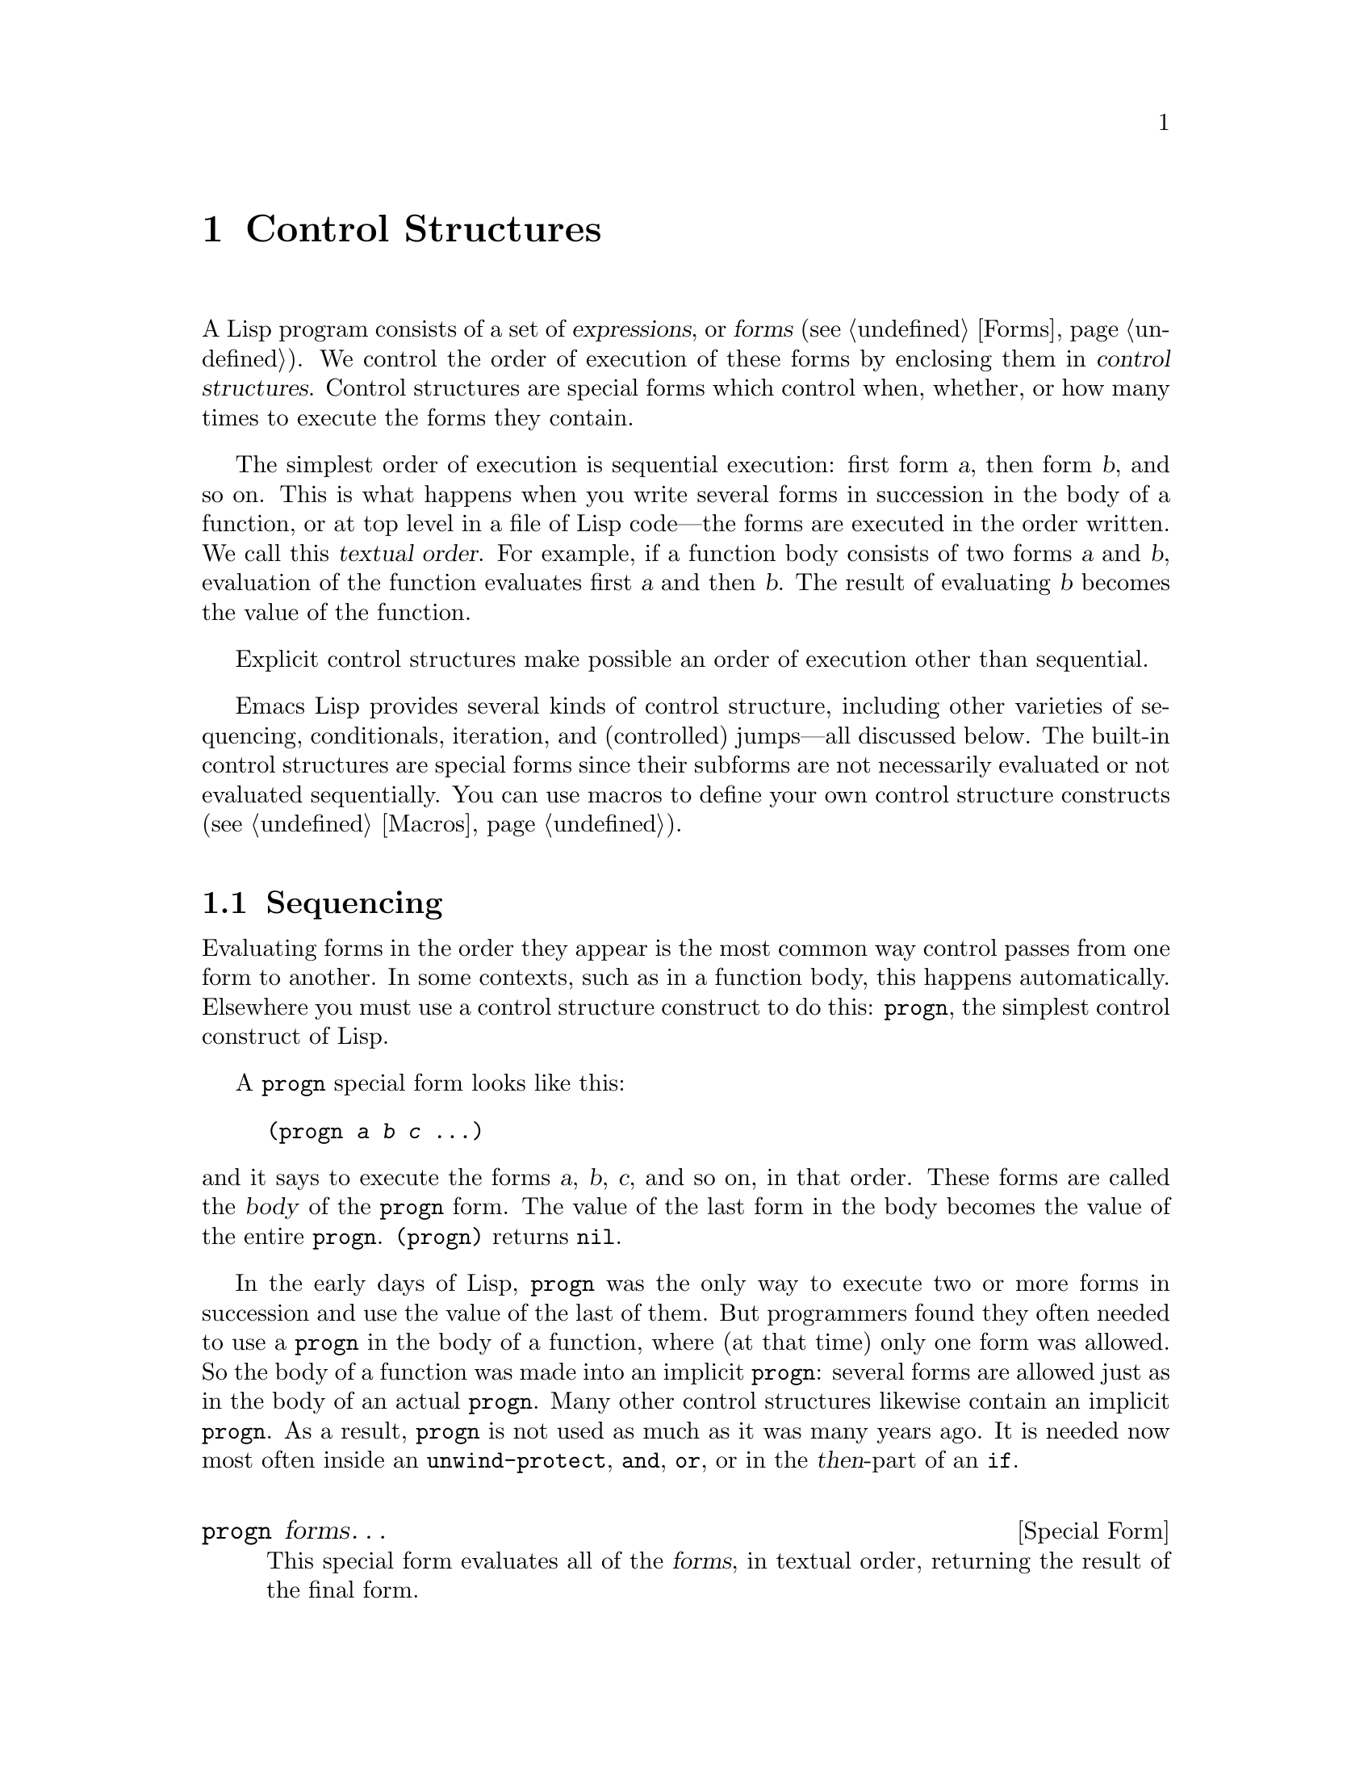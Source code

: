 @c -*- mode: texinfo; coding: utf-8 -*-
@c This is part of the GNU Emacs Lisp Reference Manual.
@c Copyright (C) 1990-1995, 1998-1999, 2001-2018 Free Software
@c Foundation, Inc.
@c See the file elisp.texi for copying conditions.
@node Control Structures
@chapter Control Structures
@cindex special forms for control structures
@cindex control structures

  A Lisp program consists of a set of @dfn{expressions}, or
@dfn{forms} (@pxref{Forms}).  We control the order of execution of
these forms by enclosing them in @dfn{control structures}.  Control
structures are special forms which control when, whether, or how many
times to execute the forms they contain.

@cindex textual order
  The simplest order of execution is sequential execution: first form
@var{a}, then form @var{b}, and so on.  This is what happens when you
write several forms in succession in the body of a function, or at top
level in a file of Lisp code---the forms are executed in the order
written.  We call this @dfn{textual order}.  For example, if a function
body consists of two forms @var{a} and @var{b}, evaluation of the
function evaluates first @var{a} and then @var{b}.  The result of
evaluating @var{b} becomes the value of the function.

  Explicit control structures make possible an order of execution other
than sequential.

  Emacs Lisp provides several kinds of control structure, including
other varieties of sequencing, conditionals, iteration, and (controlled)
jumps---all discussed below.  The built-in control structures are
special forms since their subforms are not necessarily evaluated or not
evaluated sequentially.  You can use macros to define your own control
structure constructs (@pxref{Macros}).

@menu
* Sequencing::             Evaluation in textual order.
* Conditionals::           @code{if}, @code{cond}, @code{when}, @code{unless}.
* Combining Conditions::   @code{and}, @code{or}, @code{not}.
* Pattern-Matching Conditional::  How to use @code{pcase} and friends.
* Iteration::              @code{while} loops.
* Generators::             Generic sequences and coroutines.
* Nonlocal Exits::         Jumping out of a sequence.
@end menu

@node Sequencing
@section Sequencing
@cindex sequencing
@cindex sequential execution

  Evaluating forms in the order they appear is the most common way
control passes from one form to another.  In some contexts, such as in a
function body, this happens automatically.  Elsewhere you must use a
control structure construct to do this: @code{progn}, the simplest
control construct of Lisp.

  A @code{progn} special form looks like this:

@example
@group
(progn @var{a} @var{b} @var{c} @dots{})
@end group
@end example

@noindent
and it says to execute the forms @var{a}, @var{b}, @var{c}, and so on, in
that order.  These forms are called the @dfn{body} of the @code{progn} form.
The value of the last form in the body becomes the value of the entire
@code{progn}.  @code{(progn)} returns @code{nil}.

@cindex implicit @code{progn}
  In the early days of Lisp, @code{progn} was the only way to execute
two or more forms in succession and use the value of the last of them.
But programmers found they often needed to use a @code{progn} in the
body of a function, where (at that time) only one form was allowed.  So
the body of a function was made into an implicit @code{progn}:
several forms are allowed just as in the body of an actual @code{progn}.
Many other control structures likewise contain an implicit @code{progn}.
As a result, @code{progn} is not used as much as it was many years ago.
It is needed now most often inside an @code{unwind-protect}, @code{and},
@code{or}, or in the @var{then}-part of an @code{if}.

@defspec progn forms@dots{}
This special form evaluates all of the @var{forms}, in textual
order, returning the result of the final form.

@example
@group
(progn (print "The first form")
       (print "The second form")
       (print "The third form"))
     @print{} "The first form"
     @print{} "The second form"
     @print{} "The third form"
@result{} "The third form"
@end group
@end example
@end defspec

  Two other constructs likewise evaluate a series of forms but return
different values:

@defspec prog1 form1 forms@dots{}
This special form evaluates @var{form1} and all of the @var{forms}, in
textual order, returning the result of @var{form1}.

@example
@group
(prog1 (print "The first form")
       (print "The second form")
       (print "The third form"))
     @print{} "The first form"
     @print{} "The second form"
     @print{} "The third form"
@result{} "The first form"
@end group
@end example

Here is a way to remove the first element from a list in the variable
@code{x}, then return the value of that former element:

@example
(prog1 (car x) (setq x (cdr x)))
@end example
@end defspec

@defspec prog2 form1 form2 forms@dots{}
This special form evaluates @var{form1}, @var{form2}, and all of the
following @var{forms}, in textual order, returning the result of
@var{form2}.

@example
@group
(prog2 (print "The first form")
       (print "The second form")
       (print "The third form"))
     @print{} "The first form"
     @print{} "The second form"
     @print{} "The third form"
@result{} "The second form"
@end group
@end example
@end defspec

@node Conditionals
@section Conditionals
@cindex conditional evaluation

  Conditional control structures choose among alternatives.  Emacs Lisp
has five conditional forms: @code{if}, which is much the same as in
other languages; @code{when} and @code{unless}, which are variants of
@code{if}; @code{cond}, which is a generalized case statement;
and @code{pcase}, which is a generalization of @code{cond}
(@pxref{Pattern-Matching Conditional}).

@defspec if condition then-form else-forms@dots{}
@code{if} chooses between the @var{then-form} and the @var{else-forms}
based on the value of @var{condition}.  If the evaluated @var{condition} is
non-@code{nil}, @var{then-form} is evaluated and the result returned.
Otherwise, the @var{else-forms} are evaluated in textual order, and the
value of the last one is returned.  (The @var{else} part of @code{if} is
an example of an implicit @code{progn}.  @xref{Sequencing}.)

If @var{condition} has the value @code{nil}, and no @var{else-forms} are
given, @code{if} returns @code{nil}.

@code{if} is a special form because the branch that is not selected is
never evaluated---it is ignored.  Thus, in this example,
@code{true} is not printed because @code{print} is never called:

@example
@group
(if nil
    (print 'true)
  'very-false)
@result{} very-false
@end group
@end example
@end defspec

@defmac when condition then-forms@dots{}
This is a variant of @code{if} where there are no @var{else-forms},
and possibly several @var{then-forms}.  In particular,

@example
(when @var{condition} @var{a} @var{b} @var{c})
@end example

@noindent
is entirely equivalent to

@example
(if @var{condition} (progn @var{a} @var{b} @var{c}) nil)
@end example
@end defmac

@defmac unless condition forms@dots{}
This is a variant of @code{if} where there is no @var{then-form}:

@example
(unless @var{condition} @var{a} @var{b} @var{c})
@end example

@noindent
is entirely equivalent to

@example
(if @var{condition} nil
   @var{a} @var{b} @var{c})
@end example
@end defmac

@defspec cond clause@dots{}
@code{cond} chooses among an arbitrary number of alternatives.  Each
@var{clause} in the @code{cond} must be a list.  The @sc{car} of this
list is the @var{condition}; the remaining elements, if any, the
@var{body-forms}.  Thus, a clause looks like this:

@example
(@var{condition} @var{body-forms}@dots{})
@end example

@code{cond} tries the clauses in textual order, by evaluating the
@var{condition} of each clause.  If the value of @var{condition} is
non-@code{nil}, the clause succeeds; then @code{cond} evaluates its
@var{body-forms}, and returns the value of the last of @var{body-forms}.
Any remaining clauses are ignored.

If the value of @var{condition} is @code{nil}, the clause fails, so
the @code{cond} moves on to the following clause, trying its @var{condition}.

A clause may also look like this:

@example
(@var{condition})
@end example

@noindent
Then, if @var{condition} is non-@code{nil} when tested, the @code{cond}
form returns the value of @var{condition}.

If every @var{condition} evaluates to @code{nil}, so that every clause
fails, @code{cond} returns @code{nil}.

The following example has four clauses, which test for the cases where
the value of @code{x} is a number, string, buffer and symbol,
respectively:

@example
@group
(cond ((numberp x) x)
      ((stringp x) x)
      ((bufferp x)
       (setq temporary-hack x) ; @r{multiple body-forms}
       (buffer-name x))        ; @r{in one clause}
      ((symbolp x) (symbol-value x)))
@end group
@end example

Often we want to execute the last clause whenever none of the previous
clauses was successful.  To do this, we use @code{t} as the
@var{condition} of the last clause, like this: @code{(t
@var{body-forms})}.  The form @code{t} evaluates to @code{t}, which is
never @code{nil}, so this clause never fails, provided the @code{cond}
gets to it at all.  For example:

@example
@group
(setq a 5)
(cond ((eq a 'hack) 'foo)
      (t "default"))
@result{} "default"
@end group
@end example

@noindent
This @code{cond} expression returns @code{foo} if the value of @code{a}
is @code{hack}, and returns the string @code{"default"} otherwise.
@end defspec

Any conditional construct can be expressed with @code{cond} or with
@code{if}.  Therefore, the choice between them is a matter of style.
For example:

@example
@group
(if @var{a} @var{b} @var{c})
@equiv{}
(cond (@var{a} @var{b}) (t @var{c}))
@end group
@end example

@node Combining Conditions
@section Constructs for Combining Conditions
@cindex combining conditions

  This section describes three constructs that are often used together
with @code{if} and @code{cond} to express complicated conditions.  The
constructs @code{and} and @code{or} can also be used individually as
kinds of multiple conditional constructs.

@defun not condition
This function tests for the falsehood of @var{condition}.  It returns
@code{t} if @var{condition} is @code{nil}, and @code{nil} otherwise.
The function @code{not} is identical to @code{null}, and we recommend
using the name @code{null} if you are testing for an empty list.
@end defun

@defspec and conditions@dots{}
The @code{and} special form tests whether all the @var{conditions} are
true.  It works by evaluating the @var{conditions} one by one in the
order written.

If any of the @var{conditions} evaluates to @code{nil}, then the result
of the @code{and} must be @code{nil} regardless of the remaining
@var{conditions}; so @code{and} returns @code{nil} right away, ignoring
the remaining @var{conditions}.

If all the @var{conditions} turn out non-@code{nil}, then the value of
the last of them becomes the value of the @code{and} form.  Just
@code{(and)}, with no @var{conditions}, returns @code{t}, appropriate
because all the @var{conditions} turned out non-@code{nil}.  (Think
about it; which one did not?)

Here is an example.  The first condition returns the integer 1, which is
not @code{nil}.  Similarly, the second condition returns the integer 2,
which is not @code{nil}.  The third condition is @code{nil}, so the
remaining condition is never evaluated.

@example
@group
(and (print 1) (print 2) nil (print 3))
     @print{} 1
     @print{} 2
@result{} nil
@end group
@end example

Here is a more realistic example of using @code{and}:

@example
@group
(if (and (consp foo) (eq (car foo) 'x))
    (message "foo is a list starting with x"))
@end group
@end example

@noindent
Note that @code{(car foo)} is not executed if @code{(consp foo)} returns
@code{nil}, thus avoiding an error.

@code{and} expressions can also be written using either @code{if} or
@code{cond}.  Here's how:

@example
@group
(and @var{arg1} @var{arg2} @var{arg3})
@equiv{}
(if @var{arg1} (if @var{arg2} @var{arg3}))
@equiv{}
(cond (@var{arg1} (cond (@var{arg2} @var{arg3}))))
@end group
@end example
@end defspec

@defspec or conditions@dots{}
The @code{or} special form tests whether at least one of the
@var{conditions} is true.  It works by evaluating all the
@var{conditions} one by one in the order written.

If any of the @var{conditions} evaluates to a non-@code{nil} value, then
the result of the @code{or} must be non-@code{nil}; so @code{or} returns
right away, ignoring the remaining @var{conditions}.  The value it
returns is the non-@code{nil} value of the condition just evaluated.

If all the @var{conditions} turn out @code{nil}, then the @code{or}
expression returns @code{nil}.  Just @code{(or)}, with no
@var{conditions}, returns @code{nil}, appropriate because all the
@var{conditions} turned out @code{nil}.  (Think about it; which one
did not?)

For example, this expression tests whether @code{x} is either
@code{nil} or the integer zero:

@example
(or (eq x nil) (eq x 0))
@end example

Like the @code{and} construct, @code{or} can be written in terms of
@code{cond}.  For example:

@example
@group
(or @var{arg1} @var{arg2} @var{arg3})
@equiv{}
(cond (@var{arg1})
      (@var{arg2})
      (@var{arg3}))
@end group
@end example

You could almost write @code{or} in terms of @code{if}, but not quite:

@example
@group
(if @var{arg1} @var{arg1}
  (if @var{arg2} @var{arg2}
    @var{arg3}))
@end group
@end example

@noindent
This is not completely equivalent because it can evaluate @var{arg1} or
@var{arg2} twice.  By contrast, @code{(or @var{arg1} @var{arg2}
@var{arg3})} never evaluates any argument more than once.
@end defspec

@node Pattern-Matching Conditional
@section Pattern-Matching Conditional
@cindex pcase
@cindex pattern matching

Aside from the four basic conditional forms, Emacs Lisp also
has a pattern-matching conditional form, the @code{pcase} macro,
a hybrid of @code{cond} and @code{cl-case}
(@pxref{Conditionals,,,cl,Common Lisp Extensions})
that overcomes their limitations and introduces
the @dfn{pattern matching} programming style.
First, the limitations:

@itemize
@item The @code{cond} form chooses among alternatives
by evaluating the predicate @var{condition} of each
of its clauses (@pxref{Conditionals}).
The primary limitation is that variables let-bound in @var{condition}
are not available to the clause's @var{body-forms}.

Another annoyance (more an inconvenience than a limitation)
is that when a series of @var{condition} predicates implement
equality tests, there is a lot of repeated code.
For that, why not use @code{cl-case}?

@item
The @code{cl-case} macro chooses among alternatives by evaluating
the equality of its first argument against a set of specific
values.
The limitations are two-fold:

@enumerate
@item The equality tests use @code{eql}.
@item The values must be known and written in advance.
@end enumerate

@noindent
These render @code{cl-case} unsuitable for strings or compound
data structures (e.g., lists or vectors).
For that, why not use @code{cond}?
(And here we end up in a circle.)
@end itemize

@noindent
Conceptually, the @code{pcase} macro borrows the first-arg focus
of @code{cl-case} and the clause-processing flow of @code{cond},
replacing @var{condition} with a generalization of
the equality test called @dfn{matching},
and adding facilities so that you can concisely express a
clause's predicate, and arrange to share let-bindings between
a clause's predicate and @var{body-forms}.

The concise expression of a predicate is known as a @dfn{pattern}.
When the predicate, called on the value of the first arg,
returns non-@code{nil}, the pattern matches the value
(or sometimes ``the value matches the pattern'').

@menu
* The @code{pcase} macro: pcase Macro.  Plus examples and caveats.
* Extending @code{pcase}: Extending pcase.  Define new kinds of patterns.
* Backquote-Style Patterns: Backquote Patterns.  Structural matching.
@end menu

@node pcase Macro
@subsection The @code{pcase} macro

For background, @xref{Pattern-Matching Conditional}.

@defmac pcase expression &rest clauses
Each clause in @var{clauses} has the form:
@w{@code{(@var{pattern} @var{body-forms}@dots{})}}.

Evaluate @var{expression} to determine its value, @var{expval}.
Find the first clause in @var{clauses} whose @var{pattern} matches
@var{expval} and pass control to that clause's @var{body-forms}.

If there is a match, the value of @code{pcase} is the value
of the last of @var{body-forms} in the successful clause.
Otherwise, @code{pcase} evaluates to @code{nil}.
@end defmac

The rest of this subsection
describes different forms of core patterns,
presents some examples,
and concludes with important caveats on using the
let-binding facility provided by some pattern forms.
A core pattern can have the following forms:

@table @code

@item _
Matches any @var{expval}.
This is known as @dfn{don't care} or @dfn{wildcard}.

@item '@var{val}
Matches if @var{expval} is @code{equal} to @var{val}.

@item @var{keyword}
@itemx @var{integer}
@itemx @var{string}
Matches if @var{expval} is @code{equal} to the literal object.
This is a special case of @code{'@var{val}}, above,
possible because literal objects of these types are self-quoting.

@item @var{symbol}
Matches any @var{expval}, and additionally let-binds @var{symbol} to
@var{expval}, such that this binding is available to
@var{body-forms} (@pxref{Dynamic Binding}).

If @var{symbol} is part of a sequencing pattern @var{seqpat}
(e.g., by using @code{and}, below), the binding is also available to
the portion of @var{seqpat} following the appearance of @var{symbol}.
This usage has some caveats (@pxref{pcase-symbol-caveats,,caveats}).

Two symbols to avoid are @code{t}, which behaves like @code{_}
(above) and is deprecated, and @code{nil}, which signals error.
Likewise, it makes no sense to bind keyword symbols
(@pxref{Constant Variables}).

@item (pred @var{function})
Matches if the predicate @var{function} returns non-@code{nil}
when called on @var{expval}.
@var{function} can have one of the possible forms:

@table @asis
@item function name (a symbol)
Call the named function with one argument, @var{expval}.

Example: @code{integerp}

@item lambda expression
Call the anonymous function with one argument,
@var{expval} (@pxref{Lambda Expressions}).

Example: @code{(lambda (n) (= 42 n))}

@item function call with @var{n} args
Call the function (the first element of the function call)
with @var{n} arguments (the other elements) and an additional
@var{n}+1-th argument that is @var{expval}.

Example: @code{(= 42)}@*
In this example, the function is @code{=}, @var{n} is one, and
the actual function call becomes: @w{@code{(= 42 @var{expval})}}.
@end table

@item (app @var{function} @var{pattern})
Matches if @var{function} called on @var{expval} returns a
value that matches @var{pattern}.
@var{function} can take one of the
forms described for @code{pred}, above.
Unlike @code{pred}, however,
@code{app} tests the result against @var{pattern},
rather than against a boolean truth value.

@item (guard @var{boolean-expression})
Matches if @var{boolean-expression} evaluates to non-@code{nil}.

@item (let @var{pattern} @var{expr})
Evaluates @var{expr} to get @var{exprval}
and matches if @var{exprval} matches @var{pattern}.
(It is called @code{let} because
@var{pattern} can bind symbols to values using @var{symbol}.)
@end table

@cindex sequencing pattern
A @dfn{sequencing pattern} (also known as @var{seqpat}) is a
pattern that processes its sub-pattern arguments in sequence.
There are two for @code{pcase}: @code{and} and @code{or}.
They behave in a similar manner to the special forms
that share their name (@pxref{Combining Conditions}),
but instead of processing values, they process sub-patterns.

@table @code
@item (and @var{pattern1}@dots{})
Attempts to match @var{pattern1}@dots{}, in order,
until one of them fails to match.
In that case, @code{and} likewise fails to match,
and the rest of the sub-patterns are not tested.
If all sub-patterns match, @code{and} matches.

@item (or @var{pattern1} @var{pattern2}@dots{})
Attempts to match @var{pattern1}, @var{pattern2}, @dots{}, in order,
until one of them succeeds.
In that case, @code{or} likewise matches,
and the rest of the sub-patterns are not tested.
(Note that there must be at least two sub-patterns.
Simply @w{@code{(or @var{pattern1})}} signals error.)
@c Issue: Is this correct and intended?
@c        Are there exceptions, qualifications?
@c        (Btw, ``Please avoid it'' is a poor error message.)

To present a consistent environment (@pxref{Intro Eval})
to @var{body-forms} (thus avoiding an evaluation error on match),
if any of the sub-patterns let-binds a set of symbols,
they @emph{must} all bind the same set of symbols.
@end table

@anchor{pcase-example-0}
@subheading Example: Advantage Over @code{cl-case}

Here's an example that highlights some advantages @code{pcase}
has over @code{cl-case}
(@pxref{Conditionals,,,cl,Common Lisp Extensions}).

@example
@group
(pcase (get-return-code x)
  ;; string
  ((and (pred stringp) msg)
   (message "%s" msg))
@end group
@group
  ;; symbol
  ('success       (message "Done!"))
  ('would-block   (message "Sorry, can't do it now"))
  ('read-only     (message "The shmliblick is read-only"))
  ('access-denied (message "You do not have the needed rights"))
@end group
@group
  ;; default
  (code           (message "Unknown return code %S" code)))
@end group
@end example

@noindent
With @code{cl-case}, you would need to explicitly declare a local
variable @code{code} to hold the return value of @code{get-return-code}.
Also @code{cl-case} is difficult to use with strings because it
uses @code{eql} for comparison.

@anchor{pcase-example-1}
@subheading Example: Using @code{and}

A common idiom is to write a pattern starting with @code{and},
with one or more @var{symbol} sub-patterns providing bindings
to the sub-patterns that follow (as well as to the body forms).
For example, the following pattern matches single-digit integers.

@example
@group
(and
  (pred integerp)
  n                     ; @r{bind @code{n} to @var{expval}}
  (guard (<= -9 n 9)))
@end group
@end example

@noindent
First, @code{pred} matches if @w{@code{(integerp @var{expval})}}
evaluates to non-@code{nil}.
Next, @code{n} is a @var{symbol} pattern that matches
anything and binds @code{n} to @var{expval}.
Lastly, @code{guard} matches if the boolean expression
@w{@code{(<= -9 n 9)}} (note the reference to @code{n})
evaluates to non-@code{nil}.
If all these sub-patterns match, @code{and} matches.

@anchor{pcase-example-2}
@subheading Example: Reformulation with @code{pcase}

Here is another example that shows how to reformulate a simple
matching task from its traditional implementation
(function @code{grok/traditional}) to one using
@code{pcase} (function @code{grok/pcase}).
The docstring for both these functions is:
``If OBJ is a string of the form "key:NUMBER", return NUMBER
(a string).  Otherwise, return the list ("149" default).''
First, the traditional implementation (@pxref{Regular Expressions}):

@example
@group
(defun grok/traditional (obj)
  (if (and (stringp obj)
           (string-match "^key:\\([[:digit:]]+\\)$" obj))
      (match-string 1 obj)
    (list "149" 'default)))
@end group

@group
(grok/traditional "key:0")   @result{} "0"
(grok/traditional "key:149") @result{} "149"
(grok/traditional 'monolith) @result{} ("149" default)
@end group
@end example

@noindent
The reformulation demonstrates @var{symbol} binding as well as
@code{or}, @code{and}, @code{pred}, @code{app} and @code{let}.

@example
@group
(defun grok/pcase (obj)
  (pcase obj
    ((or                                     ; @r{line 1}
      (and                                   ; @r{line 2}
       (pred stringp)                        ; @r{line 3}
       (pred (string-match                   ; @r{line 4}
              "^key:\\([[:digit:]]+\\)$"))   ; @r{line 5}
       (app (match-string 1)                 ; @r{line 6}
            val))                            ; @r{line 7}
      (let val (list "149" 'default)))       ; @r{line 8}
     val)))                                  ; @r{line 9}
@end group

@group
(grok/pcase "key:0")   @result{} "0"
(grok/pcase "key:149") @result{} "149"
(grok/pcase 'monolith) @result{} ("149" default)
@end group
@end example

@noindent
The bulk of @code{grok/pcase} is a single clause of a @code{pcase}
form, the pattern on lines 1-8, the (single) body form on line 9.
The pattern is @code{or}, which tries to match in turn its argument
sub-patterns, first @code{and} (lines 2-7), then @code{let} (line 8),
until one of them succeeds.

As in the previous example (@pxref{pcase-example-1,,Example 1}),
@code{and} begins with a @code{pred} sub-pattern to ensure
the following sub-patterns work with an object of the correct
type (string, in this case).  If @w{@code{(stringp @var{expval})}}
returns @code{nil}, @code{pred} fails, and thus @code{and} fails, too.

The next @code{pred} (lines 4-5) evaluates
@w{@code{(string-match RX @var{expval})}}
and matches if the result is non-@code{nil}, which means
that @var{expval} has the desired form: @code{key:NUMBER}.
Again, failing this, @code{pred} fails and @code{and}, too.

Lastly (in this series of @code{and} sub-patterns), @code{app}
evaluates @w{@code{(match-string 1 @var{expval})}} (line 6)
to get a temporary value @var{tmp} (i.e., the ``NUMBER'' substring)
and tries to match @var{tmp} against pattern @code{val} (line 7).
Since that is a @var{symbol} pattern, it matches unconditionally
and additionally binds @code{val} to @var{tmp}.

Now that @code{app} has matched, all @code{and} sub-patterns
have matched, and so @code{and} matches.
Likewise, once @code{and} has matched, @code{or} matches
and does not proceed to try sub-pattern @code{let} (line 8).

Let's consider the situation where @code{obj} is not a string,
or it is a string but has the wrong form.
In this case, one of the @code{pred} (lines 3-5) fails to match,
thus @code{and} (line 2) fails to match,
thus @code{or} (line 1) proceeds to try sub-pattern @code{let} (line 8).

First, @code{let} evaluates @w{@code{(list "149" 'default)}}
to get @w{@code{("149" default)}}, the @var{exprval}, and then
tries to match @var{exprval} against pattern @code{val}.
Since that is a @var{symbol} pattern, it matches unconditionally
and additionally binds @code{val} to @var{exprval}.
Now that @code{let} has matched, @code{or} matches.

Note how both @code{and} and @code{let} sub-patterns finish in the
same way: by trying (always successfully) to match against the
@var{symbol} pattern @code{val}, in the process binding @code{val}.
Thus, @code{or} always matches and control always passes
to the body form (line 9).
Because that is the last body form in a successfully matched
@code{pcase} clause, it is the value of @code{pcase} and likewise
the return value of @code{grok/pcase} (@pxref{What Is a Function}).

@anchor{pcase-symbol-caveats}
@subheading Caveats for @var{symbol} in Sequencing Patterns

The preceding examples all use sequencing patterns
which include the @var{symbol}
sub-pattern in some way.
Here are some important details about that usage.

@enumerate
@item When @var{symbol} occurs more than once in @var{seqpat},
the second and subsequent occurrences do not expand to re-binding,
but instead expand to an equality test using @code{eq}.

The following example features a @code{pcase} form
with two clauses and two @var{seqpat}, A and B.
Both A and B first check that @var{expval} is a
pair (using @code{pred}),
and then bind symbols to the @code{car} and @code{cdr}
of @var{expval} (using one @code{app} each).

For A, because symbol @code{st} is mentioned twice, the second
mention becomes an equality test using @code{eq}.
On the other hand, B uses two separate symbols, @code{s1} and
@code{s2}, both of which become independent bindings.

@example
@group
(defun grok (object)
  (pcase object
    ((and (pred consp)        ; seqpat A
          (app car st)        ; first mention: st
          (app cdr st))       ; second mention: st
     (list 'eq st))
@end group
@group
    ((and (pred consp)        ; seqpat B
          (app car s1)        ; first mention: s1
          (app cdr s2))       ; first mention: s2
     (list 'not-eq s1 s2))))
@end group

@group
(let ((s "yow!"))
  (grok (cons s s)))      @result{} (eq "yow!")
(grok (cons "yo!" "yo!")) @result{} (not-eq "yo!" "yo!")
(grok '(4 2))             @result{} (not-eq 4 (2))
@end group
@end example

@item Side-effecting code referencing @var{symbol} is undefined.
Avoid.
For example, here are two similar functions.
Both use @code{and}, @var{symbol} and @code{guard}:

@example
@group
(defun square-double-digit-p/CLEAN (integer)
  (pcase (* integer integer)
    ((and n (guard (< 9 n 100))) (list 'yes n))
    (sorry (list 'no sorry))))

(square-double-digit-p/CLEAN 9) @result{} (yes 81)
(square-double-digit-p/CLEAN 3) @result{} (no 9)
@end group

@group
(defun square-double-digit-p/MAYBE (integer)
  (pcase (* integer integer)
    ((and n (guard (< 9 (incf n) 100))) (list 'yes n))
    (sorry (list 'no sorry))))

(square-double-digit-p/MAYBE 9) @result{} (yes 81)
(square-double-digit-p/MAYBE 3) @result{} (yes 9)  ; @r{WRONG!}
@end group
@end example

@noindent
The difference is in @var{boolean-expression} in @code{guard}:
@code{CLEAN} references @code{n} simply and directly,
while @code{MAYBE} references @code{n} with a side-effect,
in the expression @code{(incf n)}.
When @code{integer} is 3, here's what happens:

@itemize
@item The first @code{n} binds it to @var{expval},
i.e., the result of evaluating @code{(* 3 3)}, or 9.

@item @var{boolean-expression} is evaluated:

@example
@group
start:   (< 9 (incf n)        100)
becomes: (< 9 (setq n (1+ n)) 100)
becomes: (< 9 (setq n (1+ 9)) 100)
@end group
@group
becomes: (< 9 (setq n 10)     100)
                                   ; @r{side-effect here!}
becomes: (< 9       n         100) ; @r{@code{n} now bound to 10}
becomes: (< 9      10         100)
becomes: t
@end group
@end example

@item Because the result of the evaluation is non-@code{nil},
@code{guard} matches, @code{and} matches, and
control passes to that clause's body forms.
@end itemize

@noindent
Aside from the mathematical incorrectness of asserting that 9 is a
double-digit integer, there is another problem with @code{MAYBE}.
The body form references @code{n} once more, yet we do not see
the updated value---10---at all.  What happened to it?

To sum up, it's best to avoid side-effecting references to
@var{symbol} patterns entirely, not only
in @var{boolean-expression} (in @code{guard}),
but also in @var{expr} (in @code{let})
and @var{function} (in @code{pred} and @code{app}).

@item On match, the clause's body forms can reference the set
of symbols the pattern let-binds.
When @var{seqpat} is @code{and}, this set is
the union of all the symbols each of its sub-patterns let-binds.
This makes sense because, for @code{and} to match,
all the sub-patterns must match.

When @var{seqpat} is @code{or}, things are different:
@code{or} matches at the first sub-pattern that matches;
the rest of the sub-patterns are ignored.
It makes no sense for each sub-pattern to let-bind a different
set of symbols because the body forms have no way to distinguish
which sub-pattern matched and choose among the different sets.
For example, the following is invalid:

@example
@group
(pcase (read-number "Enter an integer: ")
  ((or (and (pred evenp)
            e-num)      ; @r{bind @code{e-num} to @var{expval}}
       o-num)           ; @r{bind @code{o-num} to @var{expval}}
   (list e-num o-num)))
@end group

@group
Enter an integer: 42
@error{} Symbol’s value as variable is void: o-num
@end group
@group
Enter an integer: 149
@error{} Symbol’s value as variable is void: e-num
@end group
@end example

@noindent
Evaluating body form @w{@code{(list e-num o-num)}} signals error.
To distinguish between sub-patterns, you can use another symbol,
identical in name in all sub-patterns but differing in value.
Reworking the above example:

@example
@group
(pcase (read-number "Enter an integer: ")
  ((and num                                ; @r{line 1}
        (or (and (pred evenp)              ; @r{line 2}
                 (let spin 'even))         ; @r{line 3}
            (let spin 'odd)))              ; @r{line 4}
   (list spin num)))                       ; @r{line 5}
@end group

@group
Enter an integer: 42
@result{} (even 42)
@end group
@group
Enter an integer: 149
@result{} (odd 149)
@end group
@end example

@noindent
Line 1 ``factors out'' the @var{expval} binding with
@code{and} and @var{symbol} (in this case, @code{num}).
On line 2, @code{or} begins in the same way as before,
but instead of binding different symbols, uses @code{let} twice
(lines 3-4) to bind the same symbol @code{spin} in both sub-patterns.
The value of @code{spin} distinguishes the sub-patterns.
The body form references both symbols (line 5).
@end enumerate

@node Extending pcase
@subsection Extending @code{pcase}
@cindex pcase, defining new kinds of patterns

The @code{pcase} macro supports several kinds of patterns
(@pxref{Pattern-Matching Conditional}).
You can add support for other kinds of patterns
using the @code{pcase-defmacro} macro.

@defmac pcase-defmacro name args [doc] &rest body
Define a new kind of pattern for @code{pcase}, to be invoked
as @w{@code{(@var{name} @var{actual-args})}}.
The @code{pcase} macro expands this into a function call
that evaluates @var{body}, whose job it is to
rewrite the invoked pattern into some other pattern,
in an environment where @var{args} are bound to @var{actual-args}.

Additionally, arrange to display @var{doc} along with
the docstring of @code{pcase}.
By convention, @var{doc} should use @code{EXPVAL}
to stand for the result of
evaluating @var{expression} (first arg to @code{pcase}).
@end defmac

@noindent
Typically, @var{body} rewrites the invoked pattern
to use more basic patterns.
Although all patterns eventually reduce to core patterns,
@code{body} need not use core patterns straight away.
The following example defines two patterns, named
@code{less-than} and @code{integer-less-than}.

@example
@group
(pcase-defmacro less-than (n)
  "Matches if EXPVAL is a number less than N."
  `(pred (> ,n)))
@end group

@group
(pcase-defmacro integer-less-than (n)
  "Matches if EXPVAL is an integer less than N."
  `(and (pred integerp)
        (less-than ,n)))
@end group
@end example

@noindent
Note that the docstrings mention @var{args}
(in this case, only one: @code{n}) in the usual way,
and also mention @code{EXPVAL} by convention.
The first rewrite (i.e., @var{body} for @code{less-than})
uses one core pattern: @code{pred}.
The second uses two core patterns: @code{and} and @code{pred},
as well as the newly-defined pattern @code{less-than}.
Both use a single backquote construct (@pxref{Backquote}).

@node Backquote Patterns
@subsection Backquote-Style Patterns
@cindex backquote-style patterns
@cindex matching, structural
@cindex structural matching

This subsection describes @dfn{backquote-style patterns},
a set of builtin patterns that eases structural matching.
For background, @xref{Pattern-Matching Conditional}.

@dfn{Backquote-style patterns} are a powerful set of
@code{pcase} pattern extensions (created using @code{pcase-defmacro})
that make it easy to match @var{expval} against
specifications of its @emph{structure}.

For example, to match @var{expval} that must be a list of two
elements whose first element is a specific string and the second
element is any value, you can write a core pattern:

@example
@group
(and (pred listp)
     ls
@end group
@group
     (guard (= 2 (length ls)))
     (guard (string= "first" (car ls)))
     (let second-elem (cadr ls)))
@end group
@end example

@noindent
or you can write the equivalent backquote-style pattern:

@example
`("first" ,second-elem)
@end example

@noindent
The backquote-style pattern is more concise,
resembles the structure of @var{expval},
and avoids binding @code{ls}.

A backquote-style pattern has the form @code{`@var{qpat}} where
@var{qpat} can have the following forms:

@table @code

@item (@var{qpat1} . @var{qpat2})
Matches if @var{expval} is a cons cell whose @code{car}
matches @var{qpat1} and whose @code{cdr} matches @var{qpat2}.
This readily generalizes to lists as in
@w{@code{(@var{qpat1} @var{qpat2} @dots{})}}.

@item [@var{qpat1} @var{qpat2} @dots{} @var{qpatm}]
Matches if @var{expval} is a vector of length @var{m} whose
@code{0}..@code{(@var{m}-1)}th elements match @var{qpat1},
@var{qpat2} @dots{} @var{qpatm}, respectively.

@item @var{symbol}
@itemx @var{keyword}
@itemx @var{integer}
@itemx @var{string}
Matches if the corresponding element of @var{expval} is
@code{equal} to the specified literal object.
Note that, aside from @var{symbol}, this is the same set of
self-quoting literal objects that are acceptable as a core pattern.

@item ,@var{pattern}
Matches if the corresponding element of @var{expval}
matches @var{pattern}.
Note that @var{pattern} is any kind that @code{pcase} supports.
(In the example above, @code{second-elem} is a @var{symbol}
core pattern; it therefore matches anything,
and let-binds @code{second-elem}.)
@end table

The @dfn{corresponding element} is the portion of @var{expval}
that is in the same structural position as the structural position
of @var{qpat} in the backquote-style pattern.
(In the example above, the corresponding element of
@code{second-elem} is the second element of @var{expval}.)

Here is an example of using @code{pcase} to implement a simple
interpreter for a little expression language
(note that this requires lexical binding for the
lambda expression in the @code{fn} clause to properly
capture @code{body} and @code{arg} (@pxref{Lexical Binding}):

@example
@group
(defun evaluate (form env)
  (pcase form
    (`(add ,x ,y)       (+ (evaluate x env)
                           (evaluate y env)))
@end group
@group
    (`(call ,fun ,arg)  (funcall (evaluate fun env)
                                 (evaluate arg env)))
    (`(fn ,arg ,body)   (lambda (val)
                          (evaluate body (cons (cons arg val)
                                               env))))
@end group
@group
    ((pred numberp)     form)
    ((pred symbolp)     (cdr (assq form env)))
    (_                  (error "Syntax error: %S" form))))
@end group
@end example

@noindent
The first three clauses use backquote-style patterns.
@code{`(add ,x ,y)} is a pattern that checks that @code{form}
is a three-element list starting with the literal symbol @code{add},
then extracts the second and third elements and binds them
to symbols @code{x} and @code{y}, respectively.
The clause body evaluates @code{x} and @code{y} and adds the results.
Similarly, the @code{call} clause implements a function call,
and the @code{fn} clause implements an anonymous function definition.

The remaining clauses use core patterns.
@code{(pred numberp)} matches if @code{form} is a number.
On match, the body evaluates it.
@code{(pred symbolp)} matches if @code{form} is a symbol.
On match, the body looks up the symbol in @code{env} and
returns its association.
Finally, @code{_} is the catch-all pattern that
matches anything, so it's suitable for reporting syntax errors.

Here are some sample programs in this small language, including their
evaluation results:

@example
(evaluate '(add 1 2) nil)                 @result{} 3
(evaluate '(add x y) '((x . 1) (y . 2)))  @result{} 3
(evaluate '(call (fn x (add 1 x)) 2) nil) @result{} 3
(evaluate '(sub 1 2) nil)                 @result{} error
@end example

@node Iteration
@section Iteration
@cindex iteration
@cindex recursion

  Iteration means executing part of a program repetitively.  For
example, you might want to repeat some computation once for each element
of a list, or once for each integer from 0 to @var{n}.  You can do this
in Emacs Lisp with the special form @code{while}:

@defspec while condition forms@dots{}
@code{while} first evaluates @var{condition}.  If the result is
non-@code{nil}, it evaluates @var{forms} in textual order.  Then it
reevaluates @var{condition}, and if the result is non-@code{nil}, it
evaluates @var{forms} again.  This process repeats until @var{condition}
evaluates to @code{nil}.

There is no limit on the number of iterations that may occur.  The loop
will continue until either @var{condition} evaluates to @code{nil} or
until an error or @code{throw} jumps out of it (@pxref{Nonlocal Exits}).

The value of a @code{while} form is always @code{nil}.

@example
@group
(setq num 0)
     @result{} 0
@end group
@group
(while (< num 4)
  (princ (format "Iteration %d." num))
  (setq num (1+ num)))
     @print{} Iteration 0.
     @print{} Iteration 1.
     @print{} Iteration 2.
     @print{} Iteration 3.
     @result{} nil
@end group
@end example

To write a repeat-until loop, which will execute something on each
iteration and then do the end-test, put the body followed by the
end-test in a @code{progn} as the first argument of @code{while}, as
shown here:

@example
@group
(while (progn
         (forward-line 1)
         (not (looking-at "^$"))))
@end group
@end example

@noindent
This moves forward one line and continues moving by lines until it
reaches an empty line.  It is peculiar in that the @code{while} has no
body, just the end test (which also does the real work of moving point).
@end defspec

  The @code{dolist} and @code{dotimes} macros provide convenient ways to
write two common kinds of loops.

@defmac dolist (var list [result]) body@dots{}
This construct executes @var{body} once for each element of
@var{list}, binding the variable @var{var} locally to hold the current
element.  Then it returns the value of evaluating @var{result}, or
@code{nil} if @var{result} is omitted.  For example, here is how you
could use @code{dolist} to define the @code{reverse} function:

@example
(defun reverse (list)
  (let (value)
    (dolist (elt list value)
      (setq value (cons elt value)))))
@end example
@end defmac

@defmac dotimes (var count [result]) body@dots{}
This construct executes @var{body} once for each integer from 0
(inclusive) to @var{count} (exclusive), binding the variable @var{var}
to the integer for the current iteration.  Then it returns the value
of evaluating @var{result}, or @code{nil} if @var{result} is omitted.
Here is an example of using @code{dotimes} to do something 100 times:

@example
(dotimes (i 100)
  (insert "I will not obey absurd orders\n"))
@end example
@end defmac

@node Generators
@section Generators
@cindex generators

  A @dfn{generator} is a function that produces a potentially-infinite
stream of values.  Each time the function produces a value, it
suspends itself and waits for a caller to request the next value.

@defmac iter-defun name args [doc] [declare] [interactive] body@dots{}
@code{iter-defun} defines a generator function.  A generator function
has the same signature as a normal function, but works differently.
Instead of executing @var{body} when called, a generator function
returns an iterator object.  That iterator runs @var{body} to generate
values, emitting a value and pausing where @code{iter-yield} or
@code{iter-yield-from} appears.  When @var{body} returns normally,
@code{iter-next} signals @code{iter-end-of-sequence} with @var{body}'s
result as its condition data.

Any kind of Lisp code is valid inside @var{body}, but
@code{iter-yield} and @code{iter-yield-from} cannot appear inside
@code{unwind-protect} forms.

@end defmac

@defmac iter-lambda args [doc] [interactive] body@dots{}
@code{iter-lambda} produces an unnamed generator function that works
just like a generator function produced with @code{iter-defun}.
@end defmac

@defmac iter-yield value
When it appears inside a generator function, @code{iter-yield}
indicates that the current iterator should pause and return
@var{value} from @code{iter-next}.  @code{iter-yield} evaluates to the
@code{value} parameter of next call to @code{iter-next}.
@end defmac

@defmac iter-yield-from iterator
@code{iter-yield-from} yields all the values that @var{iterator}
produces and evaluates to the value that @var{iterator}'s generator
function returns normally.  While it has control, @var{iterator}
receives values sent to the iterator using @code{iter-next}.
@end defmac

  To use a generator function, first call it normally, producing a
@dfn{iterator} object.  An iterator is a specific instance of a
generator.  Then use @code{iter-next} to retrieve values from this
iterator.  When there are no more values to pull from an iterator,
@code{iter-next} raises an @code{iter-end-of-sequence} condition with
the iterator's final value.

It's important to note that generator function bodies only execute
inside calls to @code{iter-next}.  A call to a function defined with
@code{iter-defun} produces an iterator; you must drive this
iterator with @code{iter-next} for anything interesting to happen.
Each call to a generator function produces a @emph{different}
iterator, each with its own state.

@defun iter-next iterator value
Retrieve the next value from @var{iterator}.  If there are no more
values to be generated (because @var{iterator}'s generator function
returned), @code{iter-next} signals the @code{iter-end-of-sequence}
condition; the data value associated with this condition is the value
with which @var{iterator}'s generator function returned.

@var{value} is sent into the iterator and becomes the value to which
@code{iter-yield} evaluates.  @var{value} is ignored for the first
@code{iter-next} call to a given iterator, since at the start of
@var{iterator}'s generator function, the generator function is not
evaluating any @code{iter-yield} form.
@end defun

@defun iter-close iterator
If @var{iterator} is suspended inside an @code{unwind-protect}'s
@code{bodyform} and becomes unreachable, Emacs will eventually run
unwind handlers after a garbage collection pass.  (Note that
@code{iter-yield} is illegal inside an @code{unwind-protect}'s
@code{unwindforms}.)  To ensure that these handlers are run before
then, use @code{iter-close}.
@end defun

Some convenience functions are provided to make working with
iterators easier:

@defmac iter-do (var iterator) body @dots{}
Run @var{body} with @var{var} bound to each value that
@var{iterator} produces.
@end defmac

The Common Lisp loop facility also contains features for working with
iterators.  See @xref{Loop Facility,,,cl,Common Lisp Extensions}.

The following piece of code demonstrates some important principles of
working with iterators.

@example
(require 'generator)
(iter-defun my-iter (x)
  (iter-yield (1+ (iter-yield (1+ x))))
   ;; Return normally
  -1)

(let* ((iter (my-iter 5))
       (iter2 (my-iter 0)))
  ;; Prints 6
  (print (iter-next iter))
  ;; Prints 9
  (print (iter-next iter 8))
  ;; Prints 1; iter and iter2 have distinct states
  (print (iter-next iter2 nil))

  ;; We expect the iter sequence to end now
  (condition-case x
      (iter-next iter)
    (iter-end-of-sequence
      ;; Prints -1, which my-iter returned normally
      (print (cdr x)))))
@end example

@node Nonlocal Exits
@section Nonlocal Exits
@cindex nonlocal exits

  A @dfn{nonlocal exit} is a transfer of control from one point in a
program to another remote point.  Nonlocal exits can occur in Emacs Lisp
as a result of errors; you can also use them under explicit control.
Nonlocal exits unbind all variable bindings made by the constructs being
exited.

@menu
* Catch and Throw::     Nonlocal exits for the program's own purposes.
* Examples of Catch::   Showing how such nonlocal exits can be written.
* Errors::              How errors are signaled and handled.
* Cleanups::            Arranging to run a cleanup form if an error happens.
@end menu

@node Catch and Throw
@subsection Explicit Nonlocal Exits: @code{catch} and @code{throw}

  Most control constructs affect only the flow of control within the
construct itself.  The function @code{throw} is the exception to this
rule of normal program execution: it performs a nonlocal exit on
request.  (There are other exceptions, but they are for error handling
only.)  @code{throw} is used inside a @code{catch}, and jumps back to
that @code{catch}.  For example:

@example
@group
(defun foo-outer ()
  (catch 'foo
    (foo-inner)))

(defun foo-inner ()
  @dots{}
  (if x
      (throw 'foo t))
  @dots{})
@end group
@end example

@noindent
The @code{throw} form, if executed, transfers control straight back to
the corresponding @code{catch}, which returns immediately.  The code
following the @code{throw} is not executed.  The second argument of
@code{throw} is used as the return value of the @code{catch}.

  The function @code{throw} finds the matching @code{catch} based on the
first argument: it searches for a @code{catch} whose first argument is
@code{eq} to the one specified in the @code{throw}.  If there is more
than one applicable @code{catch}, the innermost one takes precedence.
Thus, in the above example, the @code{throw} specifies @code{foo}, and
the @code{catch} in @code{foo-outer} specifies the same symbol, so that
@code{catch} is the applicable one (assuming there is no other matching
@code{catch} in between).

  Executing @code{throw} exits all Lisp constructs up to the matching
@code{catch}, including function calls.  When binding constructs such
as @code{let} or function calls are exited in this way, the bindings
are unbound, just as they are when these constructs exit normally
(@pxref{Local Variables}).  Likewise, @code{throw} restores the buffer
and position saved by @code{save-excursion} (@pxref{Excursions}), and
the narrowing status saved by @code{save-restriction}.  It also runs
any cleanups established with the @code{unwind-protect} special form
when it exits that form (@pxref{Cleanups}).

  The @code{throw} need not appear lexically within the @code{catch}
that it jumps to.  It can equally well be called from another function
called within the @code{catch}.  As long as the @code{throw} takes place
chronologically after entry to the @code{catch}, and chronologically
before exit from it, it has access to that @code{catch}.  This is why
@code{throw} can be used in commands such as @code{exit-recursive-edit}
that throw back to the editor command loop (@pxref{Recursive Editing}).

@cindex CL note---only @code{throw} in Emacs
@quotation
@b{Common Lisp note:} Most other versions of Lisp, including Common Lisp,
have several ways of transferring control nonsequentially: @code{return},
@code{return-from}, and @code{go}, for example.  Emacs Lisp has only
@code{throw}.  The @file{cl-lib} library provides versions of some of
these.  @xref{Blocks and Exits,,,cl,Common Lisp Extensions}.
@end quotation

@defspec catch tag body@dots{}
@cindex tag on run time stack
@code{catch} establishes a return point for the @code{throw} function.
The return point is distinguished from other such return points by
@var{tag}, which may be any Lisp object except @code{nil}.  The argument
@var{tag} is evaluated normally before the return point is established.

With the return point in effect, @code{catch} evaluates the forms of the
@var{body} in textual order.  If the forms execute normally (without
error or nonlocal exit) the value of the last body form is returned from
the @code{catch}.

If a @code{throw} is executed during the execution of @var{body},
specifying the same value @var{tag}, the @code{catch} form exits
immediately; the value it returns is whatever was specified as the
second argument of @code{throw}.
@end defspec

@defun throw tag value
The purpose of @code{throw} is to return from a return point previously
established with @code{catch}.  The argument @var{tag} is used to choose
among the various existing return points; it must be @code{eq} to the value
specified in the @code{catch}.  If multiple return points match @var{tag},
the innermost one is used.

The argument @var{value} is used as the value to return from that
@code{catch}.

@kindex no-catch
If no return point is in effect with tag @var{tag}, then a @code{no-catch}
error is signaled with data @code{(@var{tag} @var{value})}.
@end defun

@node Examples of Catch
@subsection Examples of @code{catch} and @code{throw}

  One way to use @code{catch} and @code{throw} is to exit from a doubly
nested loop.  (In most languages, this would be done with a @code{goto}.)
Here we compute @code{(foo @var{i} @var{j})} for @var{i} and @var{j}
varying from 0 to 9:

@example
@group
(defun search-foo ()
  (catch 'loop
    (let ((i 0))
      (while (< i 10)
        (let ((j 0))
          (while (< j 10)
            (if (foo i j)
                (throw 'loop (list i j)))
            (setq j (1+ j))))
        (setq i (1+ i))))))
@end group
@end example

@noindent
If @code{foo} ever returns non-@code{nil}, we stop immediately and return a
list of @var{i} and @var{j}.  If @code{foo} always returns @code{nil}, the
@code{catch} returns normally, and the value is @code{nil}, since that
is the result of the @code{while}.

  Here are two tricky examples, slightly different, showing two
return points at once.  First, two return points with the same tag,
@code{hack}:

@example
@group
(defun catch2 (tag)
  (catch tag
    (throw 'hack 'yes)))
@result{} catch2
@end group

@group
(catch 'hack
  (print (catch2 'hack))
  'no)
@print{} yes
@result{} no
@end group
@end example

@noindent
Since both return points have tags that match the @code{throw}, it goes to
the inner one, the one established in @code{catch2}.  Therefore,
@code{catch2} returns normally with value @code{yes}, and this value is
printed.  Finally the second body form in the outer @code{catch}, which is
@code{'no}, is evaluated and returned from the outer @code{catch}.

  Now let's change the argument given to @code{catch2}:

@example
@group
(catch 'hack
  (print (catch2 'quux))
  'no)
@result{} yes
@end group
@end example

@noindent
We still have two return points, but this time only the outer one has
the tag @code{hack}; the inner one has the tag @code{quux} instead.
Therefore, @code{throw} makes the outer @code{catch} return the value
@code{yes}.  The function @code{print} is never called, and the
body-form @code{'no} is never evaluated.

@node Errors
@subsection Errors
@cindex errors

  When Emacs Lisp attempts to evaluate a form that, for some reason,
cannot be evaluated, it @dfn{signals} an @dfn{error}.

  When an error is signaled, Emacs's default reaction is to print an
error message and terminate execution of the current command.  This is
the right thing to do in most cases, such as if you type @kbd{C-f} at
the end of the buffer.

  In complicated programs, simple termination may not be what you want.
For example, the program may have made temporary changes in data
structures, or created temporary buffers that should be deleted before
the program is finished.  In such cases, you would use
@code{unwind-protect} to establish @dfn{cleanup expressions} to be
evaluated in case of error.  (@xref{Cleanups}.)  Occasionally, you may
wish the program to continue execution despite an error in a subroutine.
In these cases, you would use @code{condition-case} to establish
@dfn{error handlers} to recover control in case of error.

  Resist the temptation to use error handling to transfer control from
one part of the program to another; use @code{catch} and @code{throw}
instead.  @xref{Catch and Throw}.

@menu
* Signaling Errors::      How to report an error.
* Processing of Errors::  What Emacs does when you report an error.
* Handling Errors::       How you can trap errors and continue execution.
* Error Symbols::         How errors are classified for trapping them.
@end menu

@node Signaling Errors
@subsubsection How to Signal an Error
@cindex signaling errors

   @dfn{Signaling} an error means beginning error processing.  Error
processing normally aborts all or part of the running program and
returns to a point that is set up to handle the error
(@pxref{Processing of Errors}).  Here we describe how to signal an
error.

  Most errors are signaled automatically within Lisp primitives
which you call for other purposes, such as if you try to take the
@sc{car} of an integer or move forward a character at the end of the
buffer.  You can also signal errors explicitly with the functions
@code{error} and @code{signal}.

  Quitting, which happens when the user types @kbd{C-g}, is not
considered an error, but it is handled almost like an error.
@xref{Quitting}.

  Every error specifies an error message, one way or another.  The
message should state what is wrong (``File does not exist''), not how
things ought to be (``File must exist'').  The convention in Emacs
Lisp is that error messages should start with a capital letter, but
should not end with any sort of punctuation.

@defun error format-string &rest args
This function signals an error with an error message constructed by
applying @code{format-message} (@pxref{Formatting Strings}) to
@var{format-string} and @var{args}.

These examples show typical uses of @code{error}:

@example
@group
(error "That is an error -- try something else")
     @error{} That is an error -- try something else
@end group

@group
(error "Invalid name `%s'" "A%%B")
     @error{} Invalid name ‘A%%B’
@end group
@end example

@code{error} works by calling @code{signal} with two arguments: the
error symbol @code{error}, and a list containing the string returned by
@code{format-message}.

Typically grave accent and apostrophe in the format translate to
matching curved quotes, e.g., @t{"Missing `%s'"} might result in
@t{"Missing ‘foo’"}.  @xref{Text Quoting Style}, for how to influence
or inhibit this translation.

@strong{Warning:} If you want to use your own string as an error message
verbatim, don't just write @code{(error @var{string})}.  If @var{string}
@var{string} contains @samp{%}, @samp{`}, or @samp{'} it may be
reformatted, with undesirable results.  Instead, use @code{(error "%s"
@var{string})}.
@end defun

@defun signal error-symbol data
@anchor{Definition of signal}
This function signals an error named by @var{error-symbol}.  The
argument @var{data} is a list of additional Lisp objects relevant to
the circumstances of the error.

The argument @var{error-symbol} must be an @dfn{error symbol}---a symbol
defined with @code{define-error}.  This is how Emacs Lisp classifies different
sorts of errors.  @xref{Error Symbols}, for a description of error symbols,
error conditions and condition names.

If the error is not handled, the two arguments are used in printing
the error message.  Normally, this error message is provided by the
@code{error-message} property of @var{error-symbol}.  If @var{data} is
non-@code{nil}, this is followed by a colon and a comma separated list
of the unevaluated elements of @var{data}.  For @code{error}, the
error message is the @sc{car} of @var{data} (that must be a string).
Subcategories of @code{file-error} are handled specially.

The number and significance of the objects in @var{data} depends on
@var{error-symbol}.  For example, with a @code{wrong-type-argument} error,
there should be two objects in the list: a predicate that describes the type
that was expected, and the object that failed to fit that type.

Both @var{error-symbol} and @var{data} are available to any error
handlers that handle the error: @code{condition-case} binds a local
variable to a list of the form @code{(@var{error-symbol} .@:
@var{data})} (@pxref{Handling Errors}).

The function @code{signal} never returns.
@c (though in older Emacs versions it sometimes could).

@example
@group
(signal 'wrong-number-of-arguments '(x y))
     @error{} Wrong number of arguments: x, y
@end group

@group
(signal 'no-such-error '("My unknown error condition"))
     @error{} peculiar error: "My unknown error condition"
@end group
@end example
@end defun

@cindex user errors, signaling
@defun user-error format-string &rest args
This function behaves exactly like @code{error}, except that it uses
the error symbol @code{user-error} rather than @code{error}.  As the
name suggests, this is intended to report errors on the part of the
user, rather than errors in the code itself.  For example,
if you try to use the command @code{Info-history-back} (@kbd{l}) to
move back beyond the start of your Info browsing history, Emacs
signals a @code{user-error}.  Such errors do not cause entry to the
debugger, even when @code{debug-on-error} is non-@code{nil}.
@xref{Error Debugging}.
@end defun

@cindex CL note---no continuable errors
@quotation
@b{Common Lisp note:} Emacs Lisp has nothing like the Common Lisp
concept of continuable errors.
@end quotation

@node Processing of Errors
@subsubsection How Emacs Processes Errors
@cindex processing of errors

When an error is signaled, @code{signal} searches for an active
@dfn{handler} for the error.  A handler is a sequence of Lisp
expressions designated to be executed if an error happens in part of the
Lisp program.  If the error has an applicable handler, the handler is
executed, and control resumes following the handler.  The handler
executes in the environment of the @code{condition-case} that
established it; all functions called within that @code{condition-case}
have already been exited, and the handler cannot return to them.

If there is no applicable handler for the error, it terminates the
current command and returns control to the editor command loop.  (The
command loop has an implicit handler for all kinds of errors.)  The
command loop's handler uses the error symbol and associated data to
print an error message.  You can use the variable
@code{command-error-function} to control how this is done:

@defvar command-error-function
This variable, if non-@code{nil}, specifies a function to use to
handle errors that return control to the Emacs command loop.  The
function should take three arguments: @var{data}, a list of the same
form that @code{condition-case} would bind to its variable;
@var{context}, a string describing the situation in which the error
occurred, or (more often) @code{nil}; and @var{caller}, the Lisp
function which called the primitive that signaled the error.
@end defvar

@cindex @code{debug-on-error} use
An error that has no explicit handler may call the Lisp debugger.  The
debugger is enabled if the variable @code{debug-on-error} (@pxref{Error
Debugging}) is non-@code{nil}.  Unlike error handlers, the debugger runs
in the environment of the error, so that you can examine values of
variables precisely as they were at the time of the error.

@node Handling Errors
@subsubsection Writing Code to Handle Errors
@cindex error handler
@cindex handling errors

  The usual effect of signaling an error is to terminate the command
that is running and return immediately to the Emacs editor command loop.
You can arrange to trap errors occurring in a part of your program by
establishing an error handler, with the special form
@code{condition-case}.  A simple example looks like this:

@example
@group
(condition-case nil
    (delete-file filename)
  (error nil))
@end group
@end example

@noindent
This deletes the file named @var{filename}, catching any error and
returning @code{nil} if an error occurs.  (You can use the macro
@code{ignore-errors} for a simple case like this; see below.)

  The @code{condition-case} construct is often used to trap errors that
are predictable, such as failure to open a file in a call to
@code{insert-file-contents}.  It is also used to trap errors that are
totally unpredictable, such as when the program evaluates an expression
read from the user.

  The second argument of @code{condition-case} is called the
@dfn{protected form}.  (In the example above, the protected form is a
call to @code{delete-file}.)  The error handlers go into effect when
this form begins execution and are deactivated when this form returns.
They remain in effect for all the intervening time.  In particular, they
are in effect during the execution of functions called by this form, in
their subroutines, and so on.  This is a good thing, since, strictly
speaking, errors can be signaled only by Lisp primitives (including
@code{signal} and @code{error}) called by the protected form, not by the
protected form itself.

  The arguments after the protected form are handlers.  Each handler
lists one or more @dfn{condition names} (which are symbols) to specify
which errors it will handle.  The error symbol specified when an error
is signaled also defines a list of condition names.  A handler applies
to an error if they have any condition names in common.  In the example
above, there is one handler, and it specifies one condition name,
@code{error}, which covers all errors.

  The search for an applicable handler checks all the established handlers
starting with the most recently established one.  Thus, if two nested
@code{condition-case} forms offer to handle the same error, the inner of
the two gets to handle it.

  If an error is handled by some @code{condition-case} form, this
ordinarily prevents the debugger from being run, even if
@code{debug-on-error} says this error should invoke the debugger.

  If you want to be able to debug errors that are caught by a
@code{condition-case}, set the variable @code{debug-on-signal} to a
non-@code{nil} value.  You can also specify that a particular handler
should let the debugger run first, by writing @code{debug} among the
conditions, like this:

@example
@group
(condition-case nil
    (delete-file filename)
  ((debug error) nil))
@end group
@end example

@noindent
The effect of @code{debug} here is only to prevent
@code{condition-case} from suppressing the call to the debugger.  Any
given error will invoke the debugger only if @code{debug-on-error} and
the other usual filtering mechanisms say it should.  @xref{Error Debugging}.

@defmac condition-case-unless-debug var protected-form handlers@dots{}
The macro @code{condition-case-unless-debug} provides another way to
handle debugging of such forms.  It behaves exactly like
@code{condition-case}, unless the variable @code{debug-on-error} is
non-@code{nil}, in which case it does not handle any errors at all.
@end defmac

  Once Emacs decides that a certain handler handles the error, it
returns control to that handler.  To do so, Emacs unbinds all variable
bindings made by binding constructs that are being exited, and
executes the cleanups of all @code{unwind-protect} forms that are
being exited.  Once control arrives at the handler, the body of the
handler executes normally.

  After execution of the handler body, execution returns from the
@code{condition-case} form.  Because the protected form is exited
completely before execution of the handler, the handler cannot resume
execution at the point of the error, nor can it examine variable
bindings that were made within the protected form.  All it can do is
clean up and proceed.

  Error signaling and handling have some resemblance to @code{throw} and
@code{catch} (@pxref{Catch and Throw}), but they are entirely separate
facilities.  An error cannot be caught by a @code{catch}, and a
@code{throw} cannot be handled by an error handler (though using
@code{throw} when there is no suitable @code{catch} signals an error
that can be handled).

@defspec condition-case var protected-form handlers@dots{}
This special form establishes the error handlers @var{handlers} around
the execution of @var{protected-form}.  If @var{protected-form} executes
without error, the value it returns becomes the value of the
@code{condition-case} form; in this case, the @code{condition-case} has
no effect.  The @code{condition-case} form makes a difference when an
error occurs during @var{protected-form}.

Each of the @var{handlers} is a list of the form @code{(@var{conditions}
@var{body}@dots{})}.  Here @var{conditions} is an error condition name
to be handled, or a list of condition names (which can include @code{debug}
to allow the debugger to run before the handler); @var{body} is one or more
Lisp expressions to be executed when this handler handles an error.
Here are examples of handlers:

@example
@group
(error nil)

(arith-error (message "Division by zero"))

((arith-error file-error)
 (message
  "Either division by zero or failure to open a file"))
@end group
@end example

Each error that occurs has an @dfn{error symbol} that describes what
kind of error it is, and which describes also a list of condition names
(@pxref{Error Symbols}).  Emacs
searches all the active @code{condition-case} forms for a handler that
specifies one or more of these condition names; the innermost matching
@code{condition-case} handles the error.  Within this
@code{condition-case}, the first applicable handler handles the error.

After executing the body of the handler, the @code{condition-case}
returns normally, using the value of the last form in the handler body
as the overall value.

@cindex error description
The argument @var{var} is a variable.  @code{condition-case} does not
bind this variable when executing the @var{protected-form}, only when it
handles an error.  At that time, it binds @var{var} locally to an
@dfn{error description}, which is a list giving the particulars of the
error.  The error description has the form @code{(@var{error-symbol}
. @var{data})}.  The handler can refer to this list to decide what to
do.  For example, if the error is for failure opening a file, the file
name is the second element of @var{data}---the third element of the
error description.

If @var{var} is @code{nil}, that means no variable is bound.  Then the
error symbol and associated data are not available to the handler.

@cindex rethrow a signal
Sometimes it is necessary to re-throw a signal caught by
@code{condition-case}, for some outer-level handler to catch.  Here's
how to do that:

@example
  (signal (car err) (cdr err))
@end example

@noindent
where @code{err} is the error description variable, the first argument
to @code{condition-case} whose error condition you want to re-throw.
@xref{Definition of signal}.
@end defspec

@defun error-message-string error-descriptor
This function returns the error message string for a given error
descriptor.  It is useful if you want to handle an error by printing the
usual error message for that error.  @xref{Definition of signal}.
@end defun

@cindex @code{arith-error} example
Here is an example of using @code{condition-case} to handle the error
that results from dividing by zero.  The handler displays the error
message (but without a beep), then returns a very large number.

@example
@group
(defun safe-divide (dividend divisor)
  (condition-case err
      ;; @r{Protected form.}
      (/ dividend divisor)
@end group
@group
    ;; @r{The handler.}
    (arith-error                        ; @r{Condition.}
     ;; @r{Display the usual message for this error.}
     (message "%s" (error-message-string err))
     1000000)))
@result{} safe-divide
@end group

@group
(safe-divide 5 0)
     @print{} Arithmetic error: (arith-error)
@result{} 1000000
@end group
@end example

@noindent
The handler specifies condition name @code{arith-error} so that it
will handle only division-by-zero errors.  Other kinds of errors will
not be handled (by this @code{condition-case}).  Thus:

@example
@group
(safe-divide nil 3)
     @error{} Wrong type argument: number-or-marker-p, nil
@end group
@end example

  Here is a @code{condition-case} that catches all kinds of errors,
including those from @code{error}:

@example
@group
(setq baz 34)
     @result{} 34
@end group

@group
(condition-case err
    (if (eq baz 35)
        t
      ;; @r{This is a call to the function @code{error}.}
      (error "Rats!  The variable %s was %s, not 35" 'baz baz))
  ;; @r{This is the handler; it is not a form.}
  (error (princ (format "The error was: %s" err))
         2))
@print{} The error was: (error "Rats!  The variable baz was 34, not 35")
@result{} 2
@end group
@end example

@defmac ignore-errors body@dots{}
This construct executes @var{body}, ignoring any errors that occur
during its execution.  If the execution is without error,
@code{ignore-errors} returns the value of the last form in @var{body};
otherwise, it returns @code{nil}.

Here's the example at the beginning of this subsection rewritten using
@code{ignore-errors}:

@example
@group
  (ignore-errors
   (delete-file filename))
@end group
@end example
@end defmac

@defmac with-demoted-errors format body@dots{}
This macro is like a milder version of @code{ignore-errors}.  Rather
than suppressing errors altogether, it converts them into messages.
It uses the string @var{format} to format the message.
@var{format} should contain a single @samp{%}-sequence; e.g.,
@code{"Error: %S"}.  Use @code{with-demoted-errors} around code
that is not expected to signal errors, but
should be robust if one does occur.  Note that this macro uses
@code{condition-case-unless-debug} rather than @code{condition-case}.
@end defmac

@node Error Symbols
@subsubsection Error Symbols and Condition Names
@cindex error symbol
@cindex error name
@cindex condition name
@cindex user-defined error
@kindex error-conditions
@kindex define-error

  When you signal an error, you specify an @dfn{error symbol} to specify
the kind of error you have in mind.  Each error has one and only one
error symbol to categorize it.  This is the finest classification of
errors defined by the Emacs Lisp language.

  These narrow classifications are grouped into a hierarchy of wider
classes called @dfn{error conditions}, identified by @dfn{condition
names}.  The narrowest such classes belong to the error symbols
themselves: each error symbol is also a condition name.  There are also
condition names for more extensive classes, up to the condition name
@code{error} which takes in all kinds of errors (but not @code{quit}).
Thus, each error has one or more condition names: @code{error}, the
error symbol if that is distinct from @code{error}, and perhaps some
intermediate classifications.

@defun define-error name message &optional parent
  In order for a symbol to be an error symbol, it must be defined with
@code{define-error} which takes a parent condition (defaults to @code{error}).
This parent defines the conditions that this kind of error belongs to.
The transitive set of parents always includes the error symbol itself, and the
symbol @code{error}.  Because quitting is not considered an error, the set of
parents of @code{quit} is just @code{(quit)}.
@end defun

@cindex peculiar error
  In addition to its parents, the error symbol has a @var{message} which
is a string to be printed when that error is signaled but not handled.  If that
message is not valid, the error message @samp{peculiar error} is used.
@xref{Definition of signal}.

Internally, the set of parents is stored in the @code{error-conditions}
property of the error symbol and the message is stored in the
@code{error-message} property of the error symbol.

  Here is how we define a new error symbol, @code{new-error}:

@example
@group
(define-error 'new-error "A new error" 'my-own-errors)
@end group
@end example

@noindent
This error has several condition names: @code{new-error}, the narrowest
classification; @code{my-own-errors}, which we imagine is a wider
classification; and all the conditions of @code{my-own-errors} which should
include @code{error}, which is the widest of all.

  The error string should start with a capital letter but it should
not end with a period.  This is for consistency with the rest of Emacs.

  Naturally, Emacs will never signal @code{new-error} on its own; only
an explicit call to @code{signal} (@pxref{Definition of signal}) in
your code can do this:

@example
@group
(signal 'new-error '(x y))
     @error{} A new error: x, y
@end group
@end example

  This error can be handled through any of its condition names.
This example handles @code{new-error} and any other errors in the class
@code{my-own-errors}:

@example
@group
(condition-case foo
    (bar nil t)
  (my-own-errors nil))
@end group
@end example

  The significant way that errors are classified is by their condition
names---the names used to match errors with handlers.  An error symbol
serves only as a convenient way to specify the intended error message
and list of condition names.  It would be cumbersome to give
@code{signal} a list of condition names rather than one error symbol.

  By contrast, using only error symbols without condition names would
seriously decrease the power of @code{condition-case}.  Condition names
make it possible to categorize errors at various levels of generality
when you write an error handler.  Using error symbols alone would
eliminate all but the narrowest level of classification.

  @xref{Standard Errors}, for a list of the main error symbols
and their conditions.

@node Cleanups
@subsection Cleaning Up from Nonlocal Exits
@cindex nonlocal exits, cleaning up

  The @code{unwind-protect} construct is essential whenever you
temporarily put a data structure in an inconsistent state; it permits
you to make the data consistent again in the event of an error or
throw.  (Another more specific cleanup construct that is used only for
changes in buffer contents is the atomic change group; @ref{Atomic
Changes}.)

@defspec unwind-protect body-form cleanup-forms@dots{}
@cindex cleanup forms
@cindex protected forms
@cindex error cleanup
@cindex unwinding
@code{unwind-protect} executes @var{body-form} with a guarantee that
the @var{cleanup-forms} will be evaluated if control leaves
@var{body-form}, no matter how that happens.  @var{body-form} may
complete normally, or execute a @code{throw} out of the
@code{unwind-protect}, or cause an error; in all cases, the
@var{cleanup-forms} will be evaluated.

If @var{body-form} finishes normally, @code{unwind-protect} returns the
value of @var{body-form}, after it evaluates the @var{cleanup-forms}.
If @var{body-form} does not finish, @code{unwind-protect} does not
return any value in the normal sense.

Only @var{body-form} is protected by the @code{unwind-protect}.  If any
of the @var{cleanup-forms} themselves exits nonlocally (via a
@code{throw} or an error), @code{unwind-protect} is @emph{not}
guaranteed to evaluate the rest of them.  If the failure of one of the
@var{cleanup-forms} has the potential to cause trouble, then protect
it with another @code{unwind-protect} around that form.

The number of currently active @code{unwind-protect} forms counts,
together with the number of local variable bindings, against the limit
@code{max-specpdl-size} (@pxref{Definition of max-specpdl-size,, Local
Variables}).
@end defspec

  For example, here we make an invisible buffer for temporary use, and
make sure to kill it before finishing:

@example
@group
(let ((buffer (get-buffer-create " *temp*")))
  (with-current-buffer buffer
    (unwind-protect
        @var{body-form}
      (kill-buffer buffer))))
@end group
@end example

@noindent
You might think that we could just as well write @code{(kill-buffer
(current-buffer))} and dispense with the variable @code{buffer}.
However, the way shown above is safer, if @var{body-form} happens to
get an error after switching to a different buffer!  (Alternatively,
you could write a @code{save-current-buffer} around @var{body-form},
to ensure that the temporary buffer becomes current again in time to
kill it.)

  Emacs includes a standard macro called @code{with-temp-buffer} which
expands into more or less the code shown above (@pxref{Definition of
with-temp-buffer,, Current Buffer}).  Several of the macros defined in
this manual use @code{unwind-protect} in this way.

@findex ftp-login
  Here is an actual example derived from an FTP package.  It creates a
process (@pxref{Processes}) to try to establish a connection to a remote
machine.  As the function @code{ftp-login} is highly susceptible to
numerous problems that the writer of the function cannot anticipate, it
is protected with a form that guarantees deletion of the process in the
event of failure.  Otherwise, Emacs might fill up with useless
subprocesses.

@example
@group
(let ((win nil))
  (unwind-protect
      (progn
        (setq process (ftp-setup-buffer host file))
        (if (setq win (ftp-login process host user password))
            (message "Logged in")
          (error "Ftp login failed")))
    (or win (and process (delete-process process)))))
@end group
@end example

  This example has a small bug: if the user types @kbd{C-g} to
quit, and the quit happens immediately after the function
@code{ftp-setup-buffer} returns but before the variable @code{process} is
set, the process will not be killed.  There is no easy way to fix this bug,
but at least it is very unlikely.

